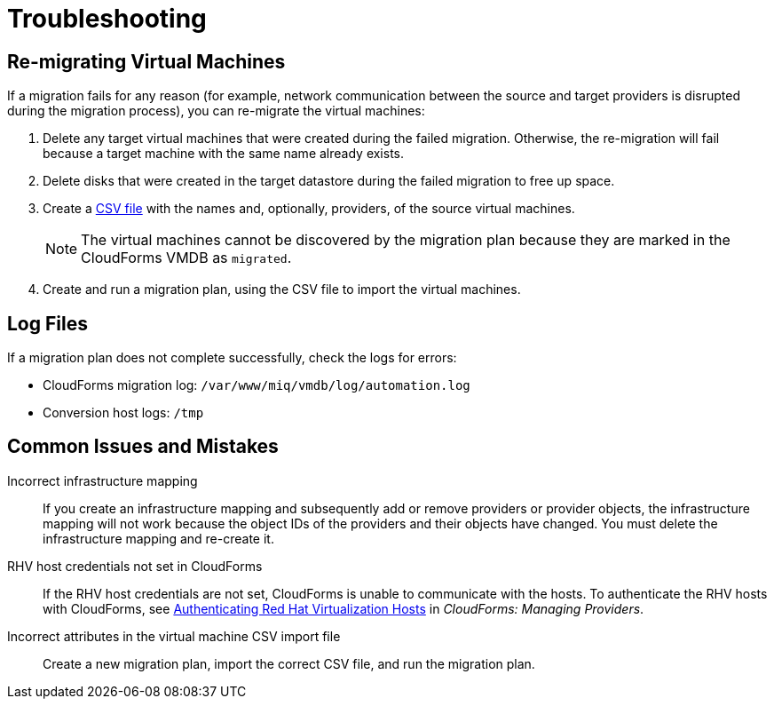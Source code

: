 [id='ref_Troubleshooting']
= Troubleshooting

[discrete]
== Re-migrating Virtual Machines

If a migration fails for any reason (for example, network communication between the source and target providers is disrupted during the migration process), you can re-migrate the virtual machines:

. Delete any target virtual machines that were created during the failed migration. Otherwise, the re-migration will fail because a target machine with the same name already exists.
. Delete disks that were created in the target datastore during the failed migration to free up space.
. Create a xref:CSV_file[CSV file] with the names and, optionally, providers, of the source virtual machines.
+
[NOTE]
====
The virtual machines cannot be discovered by the migration plan because they are marked in the CloudForms VMDB as `migrated`.
====

. Create and run a migration plan, using the CSV file to import the virtual machines.

[discrete]
== Log Files

If a migration plan does not complete successfully, check the logs for errors:

* CloudForms migration log: `/var/www/miq/vmdb/log/automation.log`
* Conversion host logs: `/tmp`

[discrete]
== Common Issues and Mistakes

Incorrect infrastructure mapping::
If you create an infrastructure mapping and subsequently add or remove providers or provider objects, the infrastructure mapping will not work because the object IDs of the providers and their objects have changed. You must delete the infrastructure mapping and re-create it.

RHV host credentials not set in CloudForms::
If the RHV host credentials are not set, CloudForms is unable to communicate with the hosts. To authenticate the RHV hosts with CloudForms, see link:https://access.redhat.com/documentation/en-us/red_hat_cloudforms/4.6/html-single/managing_providers/#authenticating_rhv_hosts[Authenticating Red Hat Virtualization Hosts] in _CloudForms: Managing Providers_.

Incorrect attributes in the virtual machine CSV import file::
Create a new migration plan, import the correct CSV file, and run the migration plan.
